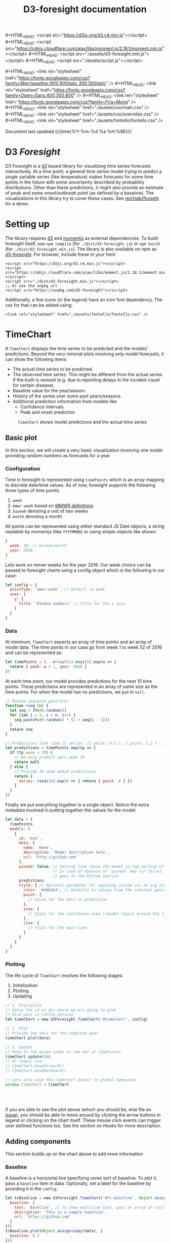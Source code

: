 #+TITLE: D3-foresight documentation

#+OPTIONS: toc:nil title:nil num:nil html-postamble:nil
#+OPTIONS: html5-fancy:t
#+HTML_DOCTYPE: html5
#+MACRO: js #+HTML_HEAD: <script src="$1"></script>
#+MACRO: css #+HTML_HEAD: <link rel="stylesheet" href="$1" />
#+MACRO: badge @@html:<a href="$1" class="image-link"><img src="$2" /></a>@@

{{{js(https://d3js.org/d3.v4.min.js)}}}
{{{js(https://cdnjs.cloudflare.com/ajax/libs/moment.js/2.18.1/moment.min.js)}}}
{{{js(./assets/d3-foresight.min.js)}}}
{{{js(./assets/script.js)}}}

{{{css(https://fonts.googleapis.com/css?family=Merriweather:900\,900italic\,300\,300italic)}}}
{{{css(https://fonts.googleapis.com/css?family=Open+Sans:400\,300\,800)}}}
{{{css(https://fonts.googleapis.com/css?family=Fira+Mono)}}}
{{{css(./assets/css/main.css)}}}
{{{css(./assets/css/overrides.css)}}}
{{{css(./assets/fontello/fontello.css)}}}

#+HTML: <div class="page-header">
@@html:   <div class="page-meta small">Document last updated@@ {{{time(%Y-%m-%d %a %H:%M)}}}@@html:</div>@@
#+HTML:   <h1>D3 <em>Foresight</em></h1>
#+HTML: </div>

{{{badge(https://travis-ci.org/reichlab/d3-foresight,https://img.shields.io/travis/reichlab/d3-foresight/master.svg?style=for-the-badge)}}}
{{{badge(https://www.npmjs.com/package/d3-foresight,https://img.shields.io/npm/v/d3-foresight.svg?style=for-the-badge)}}}
{{{badge(https://www.npmjs.com/package/d3-foresight,https://img.shields.io/npm/l/d3-foresight.svg?style=for-the-badge)}}}
{{{badge(https://github.com/reichlab/d3-foresight/issues,https://img.shields.io/github/issues/reichlab/d3-foresight.svg?style=for-the-badge)}}}

{{{badge(https://github.com/feross/standard,https://cdn.rawgit.com/feross/standard/master/badge.svg)}}}

D3 Foresight is a [[https://github.com/d3/d3][d3]] based library for visualizing time series forecasts
interactively. At a /time point/, a general time series model trying to predict a
single variable series (like temperature) makes forecasts for some time points
in the future with some uncertainty described by probability distributions.
Other than these predictions, it might also provide an estimate of /peak/ and some
/onset/outbreak/ point (as defined by a baseline). The visualizations in this
library try to cover these cases. See [[http://reichlab.io/flusight][reichlab/flusight]] for a demo.

#+TOC: headlines 2

* Setting up
:PROPERTIES:
:CUSTOM_ID: setting-up
:END:

The library requires [[https://d3js.org/][d3]] and [[https://momentjs.com][momentjs]] as external dependencies. To build
foresight itself, use ~npm compile~ (for ~./dist/d3-foresight.js~) or ~npm build~ (for
~./dist/d3-foresight.min.js~). The library is also available on npm as
[[https://www.npmjs.com/package/d3-foresight][d3-foresight]]. For browser, include these in your html:

#+BEGIN_EXAMPLE
  <script src="https://d3js.org/d3.v4.min.js"></script>
  <script src="https://cdnjs.cloudflare.com/ajax/libs/moment.js/2.18.1/moment.min.js"></script>
  <script src="./dist/d3-foresight.min.js"></script>
  ;; Or use the unpkg url
  <script src="https://unpkg.com/d3-foresight"></script>
#+END_EXAMPLE

Additionally, a few icons (in the legend) have an icon font dependency. The css
for that can be added using:

#+BEGIN_EXAMPLE
<link rel="stylesheet" href="./assets/fontello/fontello.css" />
#+END_EXAMPLE

#+BEGIN_SRC js :tangle ./assets/script.js :exports none
  document.addEventListener("DOMContentLoaded", function () {
#+END_SRC

* TimeChart
:PROPERTIES:
:CUSTOM_ID: timechart
:END:

A ~TimeChart~ displays the time series to be predicted and the models'
predictions. Beyond the very minimal plots involving only model forecasts, it
can show the following items:

- The actual time series to be predicted.
- The /observed/ time series. This might be different from the actual series if
  the truth is revised (e.g. due to reporting delays in the incident count for
  certain disease).
- Baseline value for the year/season.
- History of the series over some past years/seasons.
- Additional prediction information from models like
  + Confidence intervals
  + Peak and onset prediction

#+CAPTION: ~TimeChart~ shows model predictions and the actual time series
[[file:./timechart.png]]

** Basic plot
:PROPERTIES:
:CUSTOM_ID: timechart-basic-plot
:END:
In this section, we will create a very basic visualization involving one model
providing random numbers as forecasts for a year.

*** Configuration
:PROPERTIES:
:CUSTOM_ID: timechart-basic-plot-configuration
:END:

Time in foresight is represented using ~timePoints~ which is an array mapping to
discrete date/time values. As of now, foresight supports the following three
types of time points:

1. ~week~
2. ~mmwr-week~ based on [[https://wwwn.cdc.gov/nndss/document/MMWR_Week_overview.pdf][MMWR definitions]]
3. ~biweek~ denoting a unit of two weeks
4. ~month~ denoting a month

All points can be represented using either standard JS Date objects, a string
readable by momentjs (like ~YYYYMMDD~) or using simple objects like shown:

#+BEGIN_SRC js
  {
    week: 20, // biweek/month
    year: 2016
  }
#+END_SRC

Lets work on mmwr weeks for the year 2016. Our week choice can be passed to
foresight charts using a config object which is the following in our case:

#+BEGIN_SRC js :tangle ./assets/script.js
  let config = {
    pointType: 'mmwr-week', // Default is week
    axes: {
      y: {
        title: 'Random numbers' // Title for the y axis
      }
    }
  }
#+END_SRC

*** Data
:PROPERTIES:
:CUSTOM_ID: timechart-basic-plot-data
:END:

At minimum, ~TimeChart~ expects an array of time points and an array of model
data. The time points in our case go from week 1 to week 52 of 2016 and can be
represented as:

#+BEGIN_SRC js :tangle ./assets/script.js
  let timePoints = [...Array(51).keys()].map(w => {
    return { week: w + 1, year: 2016 }
  })
#+END_SRC

At each time point, our model provides predictions for the next 10 time points.
These predictions are represented in an array of same size as the time points.
For when the model has no predictions, we put in ~null~.

#+BEGIN_SRC js :tangle ./assets/script.js
  // Random sequence generator
  function rseq (n) {
    let seq = [Math.random()]
    for (let i = 1; i < n; i++) {
      seq.push(Math.random() * (1 + seq[i - 1]))
    }
    return seq
  }

  // Predictions look like [{ series: [{ point: 0.5 }, { point: 1.2 } ...] }, ..., null, null]
  let predictions = timePoints.map(tp => {
    if (tp.week > 30) {
      // We only predict upto week 30
      return null
    } else {
      // Provide 10 week ahead predictions
      return {
        series: rseq(10).map(r => { return { point: r } })
      }
    }
  })
#+END_SRC

Finally we put everything together in a single object. Notice the extra metadata
involved in putting together the values for the model:

#+BEGIN_SRC js :tangle ./assets/script.js
  let data = {
    timePoints,
    models: [
      {
        id: 'mod',
        meta: {
          name: 'Name',
          description: 'Model description here',
          url: 'http://github.com'
        },
        pinned: false, // Setting true shows the model in top section of the legend
                       // In case of absence of `pinned` key (or false), the model
                       // goes in the bottom section
        predictions,
        style: { // Optional parameter for applying custom css on svg elements
          color: '#4682b4', // Defaults to values from the internal palette
          point: {
            // Style for the dots in prediction
          },
          area: {
            // Style for the confidence area (shaded region around the line)
          },
          line: {
            // Style for the main line
          }
        }
      }
    ]
  }
#+END_SRC

*** Plotting
:PROPERTIES:
:CUSTOM_ID: timechart-basic-plot-plotting
:END:

The life cycle of ~TimeChart~ involves the following stages:

1. Initialization
2. Plotting
3. Updating

#+BEGIN_SRC js :tangle ./assets/script.js
  // 1. Initialize
  // Setup the id of div where we are going to plot
  // Also pass in config options
  let timeChart = new d3Foresight.TimeChart('#timechart', config)

  // 2. Plot
  // Provide the data for the complete year
  timeChart.plot(data)

  // 3. Update
  // Move to the given index in the set of timePoints
  timeChart.update(10)
  // Or simply use
  // timeChart.moveForward()
  // timeChart.moveBackward()

  // Lets also save the timechart object in global namespace
  window.timeChart = timeChart
#+END_SRC

#+HTML: <br><br>
#+HTML: <div id="timechart"></div>

If you are able to see the plot above (which you should be, else file an [[https://github.com/reichlab/d3-foresight/issues][issue]]),
you should be able to move around by clicking the arrow buttons in legend or
clicking on the chart itself. These mouse click events can trigger user defined
functions too. See the section on [[Hooks]] for more description.

** Adding components
:PROPERTIES:
:CUSTOM_ID: timechart-adding-components
:END:

This section builds up on the chart above to add more information

*** Baseline
:PROPERTIES:
:CUSTOM_ID: timechart-adding-components-baseline
:END:

A baseline is a horizontal line specifying some sort of baseline. To plot it,
pass a ~baseline~ item in data. Optionally, set a label for the baseline by
providing it in the ~config~.

#+BEGIN_SRC js :tangle ./assets/script.js :exports none
  let copy = it => Object.assign({}, it)
  function getRandomInt(max) {
    return Math.floor(Math.random() * Math.floor(max))
  }
#+END_SRC

#+BEGIN_SRC js :tangle ./assets/script.js
  let tcBaseline = new d3Foresight.TimeChart('#tc-baseline', Object.assign(copy(config), {
    baseline: {
      text: 'Baseline', // To show multiline text, pass an array of strings,
      description: 'This is a sample baseline',
      url: 'https://github.com'
    }
  }))
  tcBaseline.plot(Object.assign(copy(data), {
    baseline: 0.3
  }))
  tcBaseline.update(10)
#+END_SRC

#+HTML: <br><br>
#+HTML: <div id="tc-baseline"></div>

*** Actual
:PROPERTIES:
:CUSTOM_ID: timechart-adding-components-actual
:END:

Another important component to show is the actual line that we are trying to
predict. The ~actual~ series is an array of the same length as the ~timePoints~ and
can be something like this

#+BEGIN_SRC js :tangle ./assets/script.js
  // Suppose we have actual data for 20 time steps only. We give null for other points
  let actual = rseq(20).concat(timePoints.slice(20).map(tp => null))
#+END_SRC

#+BEGIN_SRC js :tangle ./assets/script.js
  let tcActual = new d3Foresight.TimeChart('#tc-actual', config)
  tcActual.plot(Object.assign(copy(data), { actual: actual }))
  tcActual.update(10)
#+END_SRC

#+HTML: <br><br>
#+HTML: <div id="tc-actual"></div>

*** Observed
:PROPERTIES:
:CUSTOM_ID: timechart-adding-components-observed
:END:

Observed data series refers to the time series /as observed/ at a certain time
point. Observed lines are useful (only) when there are updates in actual data,
resulting in different /versions/ based on when the data was released.

We formalize these versions using /lags/. When we are at a time point $t$ what
we get as truth (the value that creates the actual series) is a lag $0$ truth,
$l_0(t)$. At the same time, we also get $l_1(t - 1)$ truth for time point $t -
1$, $l_2(t - 2)$ truth for $t - 2$ and so on. In this case, even if we have
higher lag truths for time $t$, the observed series at time $t$ will be made up
of the series $[l_i(t - i), \forall i \in [t - 1, t - 2, \ldots 0]]$

To display the observe data thus we need to provide the required lag truths for
a time point. We do this by providing a list of lists. The outer list is over
all the time points. The inner lists represent decreasing lag values (like ~{
lag: 2, value: 0.2}~) for that time point.

#+BEGIN_aside
Current observed line API is not really nice. Follow [[https://github.com/reichlab/d3-foresight/issues/54][this issue]] for a better
way.
#+END_aside

A simple example follows. Notice that the third time point is the latest one
and so we only have lag 0 value for that.

#+BEGIN_SRC js
  // Assume there are 3 timepoints
  let observedExample = [
    [ { lag: 2, value: 0.88 }, { lag: 1, value: 0.88 }, { lag: 0, value: 0.93 }],
    [ { lag: 1, value: 1.11 }, { lag: 0, value: 1.32 } ],
    [ { lag: 0, value: 1.13 } ]
  ]
#+END_SRC

The next snippet generates some random data programmatically for demoing
purpose.

#+BEGIN_SRC js :tangle ./assets/script.js
  // Lets only show 20 time steps.
  let observed = rseq(20).map((r, idx) => {
    let delta = 0.05
    let lags = []
    for (let l = 20; l >= 0; l--) {
      lags.push({ lag: l, value: r + (delta * (20 - l)) })
    }
    return lags
  })

  // Add [] for other points
  observed = observed.concat(timePoints.slice(20).map(tp => []))
#+END_SRC

#+BEGIN_SRC js :tangle ./assets/script.js
  let tcObserved = new d3Foresight.TimeChart('#tc-observed', config)
  tcObserved.plot(Object.assign(copy(data), { observed: observed }))
  tcObserved.update(10)
#+END_SRC

#+HTML: <br><br>
#+HTML: <div id="tc-observed"></div>

*** History
:PROPERTIES:
:CUSTOM_ID: timechart-adding-components-history
:END:

Historical data lines (similar to ~actual~ series) can be shown by passing an
array of historical actual series like the following:

#+BEGIN_SRC js :tangle ./assets/script.js
  let historicalData = [
    {
      id: 'some-past-series',
      actual: rseq(51)
    },
    {
      id: 'another-past-series',
      actual: rseq(51)
    }
  ]
#+END_SRC

#+BEGIN_SRC js :tangle ./assets/script.js
  let tcHistory = new d3Foresight.TimeChart('#tc-history', config)
  tcHistory.plot(Object.assign(copy(data), { history: historicalData }))
  tcHistory.update(10)
#+END_SRC

#+HTML: <br><br>
#+HTML: <div id="tc-history"></div>

One possible issue with showing history is that the number of time units might
not line up perfectly. For example, the current year might have 52 weeks but
some older year might have had 53 weeks. Since we expect all the actual series
passed as history to have the same length, the user is supposed to pad/clip all
the series to match the current season's length.

*** Confidence Intervals
:PROPERTIES:
:CUSTOM_ID: timechart-adding-components-ci
:END:

Confidence intervals show a region of uncertainty around the model predictions
(peak, onset and the regular time step predictions). These involve users to
specify:

1. Label for the confidence intervals to be shown in legend. For example `90%`
   etc.
2. Additional ~low~ and ~high~ values along with ~point~ values in predictions.

The legend label can be specified in the main chart option by passing the
following key/value pair (say we want to show ~90%~ and ~50%~ CIs):

#+BEGIN_SRC js
  ...
    confidenceIntervals: ['90%', '50%']
  ...
#+END_SRC

Corresponding to the values specified above (and in the same order), we now
attach a list of ~low~ and ~high~ values as shown below:

#+BEGIN_SRC js :tangle ./assets/script.js
  // Predictions now look like [{ series: [
  // { point: 0.5, low: [0.3, 0.4], high: [0.7, 0.6] },
  // { point: 1.2, low: [1.0, 1.1], high: [1.4, 1.3] }
  // ...] }, ..., null, null]
  let predictionsWithCI = timePoints.map(tp => {
    if (tp.week > 30) {
      // We only predict upto week 30
      return null
    } else {
      // Provide 10 week ahead predictions adding a dummy 0.2 and 0.1 spacing
      // to show the confidence interval
      return {
        series: rseq(10).map(r => {
          return {
            point: r,
            low: [Math.max(0, r - 0.2), Math.max(0, r - 0.1)],
            high: [r + 0.2, r + 0.1]
          }
        })
      }
    }
  })
#+END_SRC

Putting everything together now:

#+BEGIN_SRC js :tangle ./assets/script.js
  let dataWithCI = {
    timePoints,
    models: [
      {
        id: 'mod',
        meta: {
          name: 'Name',
          description: 'Model description here',
          url: 'https://github.com'
        },
        predictions: predictionsWithCI
      }
    ]
  }

  let configCI = Object.assign(copy(config), { confidenceIntervals: ['90%', '50%'] })
  let tcCI = new d3Foresight.TimeChart('#tc-ci', configCI)
  tcCI.plot(dataWithCI)
  tcCI.update(10)
#+END_SRC

#+HTML: <br><br>
#+HTML: <div id="tc-ci"></div>

*** Peak and Onset
:PROPERTIES:
:CUSTOM_ID: timechart-adding-components-peak-and-onset
:END:

Just like a ~series~ key in predictions, we can also add ~onsetTime~, ~peakTime~ and
~peakValue~ keys to show the respective predictions. Each of these have a
/mandatory/ ~point~ key and can have ~low~ and ~high~ ranges to show confidence
intervals. Here is an example for a model's prediction at a certain timepoint
with the onset and peak values specified (along with a confidence interval):

#+BEGIN_SRC js
  // Consider the confidence intervals ['90%', '50%']
  {
    onsetTime: {
      high: [15, 17],
      low: [9, 11],
      point: 13
    },
    peakTime: {
      high: [25, 27],
      low: [19, 21],
      point: 23
    },
    peakValue: {
      high: [3.6, 3.8],
      low: [3.0, 3.2],
      point: 3.4
    },
    series: [
      {
        high: [1.4, 1.6],
        low: [0.8, 1.0],
        point: 1.2
      },
      ...
    ]
  }
#+END_SRC

Note that the values for ~peakTime~ and ~onsetTime~ are indices for the time points
instead of actual week values. For example, suppose the time points actually
refer to weeks from 5 to 15 (inclusive) for a year. An ~onsetTime~ value of 3 will
now refer to week 9 (0 based index starting at 5).

By not using the actual week value here, we localize the /meaning/ of time point
in a single place, the series ~timePoints~ itself.

Lets recreate the season data now with added peak and onset predictions. We will
not be adding confidence intervals here to keep things simple.

#+BEGIN_SRC js :tangle ./assets/script.js
  let predictionsWithPeakOnset = timePoints.map(tp => {
    if (tp.week > 30) {
      // We only predict upto week 30
      return null
    } else {
      return {
        series: rseq(10).map(r => { return { point: r } }),
        peakTime: { point: 12 + getRandomInt(5) },
        onsetTime: { point: 8 + getRandomInt(5) },
        peakValue: { point: Math.random() }
      }
    }
  })

#+END_SRC

For showing the onset value, we also need to pass a config option ~{ onset: true
}~ to the timeChart so that the onset panel is displayed just above the x axis.

#+BEGIN_SRC js :tangle ./assets/script.js
  let dataWithPeakOnset = {
    timePoints,
    models: [
      {
        id: 'mod',
        meta: {
          name: 'Name',
          description: 'Model description here',
          url: 'https://github.com'
        },
        predictions: predictionsWithPeakOnset
      }
    ]
  }

  let configOnset = Object.assign(copy(config), { onset: true })
  let tcPeakOnset = new d3Foresight.TimeChart('#tc-peak-onset', configOnset)
  tcPeakOnset.plot(dataWithPeakOnset)
  tcPeakOnset.update(10)
#+END_SRC

#+HTML: <br><br>
#+HTML: <div id="tc-peak-onset"></div>

*** Additional lines
:PROPERTIES:
:CUSTOM_ID: timechart-adding-components-additional-lines
:END:

Starting from ~v0.10.0~, you can add extra lines to be shown in the plot. To keep
the library backward compatible, you need to provide the extra data as another
key in the data object that you send to the ~plot~ function. Here is an example
and specification of the structure that we expect:

#+BEGIN_SRC js :tangle ./assets/script.js
  let tcAdditional = new d3Foresight.TimeChart('#timechart-additional', config)

  let additionalLines = [
    {
      id: 'Extra 1',
      data: 1.53, // Scalar makes it show up as horizontal line
      style: { // Optional style parameter
        color: 'red',
        point: {
          // Optional parameter for styling the dots
        },
        line: {
          // Style for the main line
          'stroke-dasharray': '5,5'
        }
      },
      meta: {
        // Similar to what is used in models, all optional
        name: 'Extra baseline',
        description: 'This is an additional baseline',
        url: 'https://github.com'
      },
      tooltip: false, // Should the value show up in tooltip (false by default or when absent)
      legend: true // Should the value show up in legend (true by default or when absent)
    },
    {
      id: 'Extra 2',
      data: rseq(51), // Structure similar to like the actual array
      style: {
        color: '#9b59b6',
        point: {
          r: 0
        }
      },
      tooltip: true
    }
  ]

  tcAdditional.plot(Object.assign(copy(data), { additionalLines }))
  tcAdditional.update(10)
#+END_SRC

#+HTML: <br><br>
#+HTML: <div id="timechart-additional"></div>

** TODO All config and data options
:PROPERTIES:
:CUSTOM_ID: timechart-config
:END:

Possible options to the constructor are described below:

#+BEGIN_SRC js :tangle ./assets/script.js
  let options = {
    baseline: {
      text: ['CDC', 'Baseline'], // A list of strings creates multiline text
      description: `Baseline ILI value as defined by CDC.
                      <br><br><em>Click to know more</em>`,
      url: 'http://www.cdc.gov/flu/weekly/overview.htm' // url is optional
    },
    axes: {
      x: {
        title: ['Epidemic', 'Week'],
        description: `Week of the calendar year, as measured by the CDC.
                        <br><br><em>Click to know more</em>`,
        url: 'https://wwwn.cdc.gov/nndss/document/MMWR_Week_overview.pdf'
      },
      y: {
        title: 'Weighted ILI (%)',
        description: `Percentage of outpatient doctor visits for
                        influenza-like illness, weighted by state population.
                        <br><br><em>Click to know more</em>`,
        url: 'http://www.cdc.gov/flu/weekly/overview.htm',
        domain: [0, 13] // For explicitly clipping the y values
      }
    },
    pointType: 'mmwr-week',
    confidenceIntervals: ['90%', '50%'], // List of ci labels
    onset: true // Whether to show onset panel or not
  }
#+END_SRC

/Options for plotting go here/

* TODO DistributionChart
:PROPERTIES:
:CUSTOM_ID: distributionchart
:END:

#+CAPTION: ~DistributionChart~ displays probability distributions for the
#+CAPTION: prediction targets
[[file:./distchart.png]]

* Hooks
:PROPERTIES:
:CUSTOM_ID: hooks
:END:

Charts can call user defined functions when movement events are triggered inside
(e.g. by clicking on movement buttons or clicking on the overlay). To register
your functions to be called on these events, you can use ~addHook~.

#+BEGIN_SRC js
  timeChart.addHook(d3Foresight.events.JUMP_TO_INDEX, index => {
    // This is triggered when an event moves the
    // visualization to certain `index` in `timePoints`

    // Current index is `timeChart.currentIdx`
    console.log('chart moved to ' + index)
  })
#+END_SRC

~addHook~ returns a subscription token which can then be used to revoke that
hook using ~removeHook~.

#+BEGIN_SRC js
  let token = timeChart.addHook(
    d3Foresight.events.JUMP_TO_INDEX,
    index => console.log(`Now at ${index}`)
  )
  timeChart.removeHook(token)
#+END_SRC


#+BEGIN_SRC js :tangle ./assets/script.js :exports none
})
#+END_SRC

#+HTML: <br><br>
